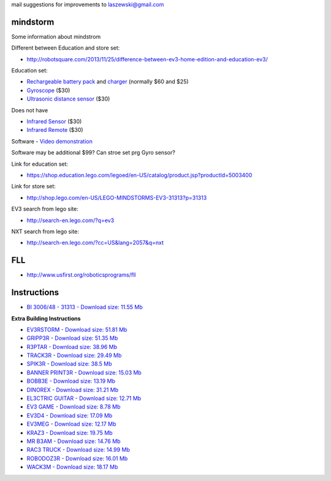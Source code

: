 mail suggestions for improvements to laszewski@gmail.com

mindstorm
==========

Some information about mindstrom

Different between Education and store set:

* http://robotsquare.com/2013/11/25/difference-between-ev3-home-edition-and-education-ev3/

Education set:

* `Rechargeable battery pack <https://shop.education.lego.com/legoed/en-US/catalog/product.jsp?productId=5003400>`__ and `charger <http://shop.lego.com/en-US/LEGO-Power-Functions-Transformer-Charger-10VDC-8887>`__ (normally $60 and $25)

* `Gyroscope <http://shop.lego.com/en-US/EV3-Gyro-Sensor-45505>`__ ($30)

* `Ultrasonic distance sensor <http://shop.lego.com/en-US/EV3-Ultrasonic-Sensor-45504>`__ ($30)

Does not have 

* `Infrared Sensor <http://shop.lego.com/en-US/EV3-Infrared-Sensor-45509>`__ ($30)

* `Infrared Remote <http://shop.lego.com/en-US/EV3-Infrared-Beacon-45508>`__ ($30)

Software - `Video demonstration <https://www.youtube.com/watch?v=9HiNF1ry6x0>`__

Software may be additional $99?
Can stroe set prg Gyro sensor?

Link for education set:

* https://shop.education.lego.com/legoed/en-US/catalog/product.jsp?productId=5003400

Link for store set:

* http://shop.lego.com/en-US/LEGO-MINDSTORMS-EV3-31313?p=31313

EV3 search from lego site:

* http://search-en.lego.com/?q=ev3

NXT search from lego site:

* http://search-en.lego.com/?cc=US&lang=2057&q=nxt

FLL
===

* http://www.usfirst.org/roboticsprograms/fll

Instructions
============

-  `BI 3006/48 - 31313 - Download size: 11.55
   Mb <http://cache.lego.com/bigdownloads/buildinginstructions/6124045.pdf>`__

**Extra Building Instructions**

-  `EV3RSTORM - Download size: 51.81
   Mb <http://cache.lego.com/r/service/-/media/franchises/mindstorms%202014/downloads/bi/ev3rstorm.pdf?l.r2=-812282288>`__

-  `GRIPP3R - Download size: 51.35
   Mb <http://cache.lego.com/r/service/-/media/franchises/mindstorms%202014/downloads/bi/gripp3r.pdf?l.r2=-1273607663>`__

-  `R3PTAR - Download size: 38.96
   Mb <http://cache.lego.com/r/service/-/media/franchises/mindstorms%202014/downloads/bi/r3ptar.pdf?l.r2=-750190437>`__

-  `TRACK3R - Download size: 29.49
   Mb <http://cache.lego.com/r/service/-/media/franchises/mindstorms%202014/downloads/bi/track3r.pdf?l.r2=646082317>`__

-  `SPIK3R - Download size: 38.5
   Mb <http://cache.lego.com/r/service/-/media/franchises/mindstorms%202014/downloads/bi/spik3r.pdf?l.r2=1362565852>`__

-  `BANNER PRINT3R - Download size: 15.03
   Mb <http://cache.lego.com/r/service/-/media/franchises/mindstorms%202014/downloads/bi/banner%20print3r.pdf?l.r2=1180983804>`__

-  `BOBB3E - Download size: 13.19
   Mb <http://cache.lego.com/r/service/-/media/franchises/mindstorms%202014/downloads/bi/bobb3e.pdf?l.r2=-710951428>`__

-  `DINOREX - Download size: 31.21
   Mb <http://cache.lego.com/r/service/-/media/franchises/mindstorms%202014/downloads/bi/dinor3x.pdf?l.r2=-538188297>`__

-  `EL3CTRIC GUITAR - Download size: 12.71
   Mb <http://cache.lego.com/r/service/-/media/franchises/mindstorms%202014/downloads/bi/el3ctric%20guitar.pdf?l.r2=1702617083>`__

-  `EV3 GAME - Download size: 8.78
   Mb <http://cache.lego.com/r/service/-/media/franchises/mindstorms%202014/downloads/bi/ev3game.pdf?l.r2=-2067649205>`__

-  `EV3D4 - Download size: 17.09
   Mb <http://cache.lego.com/r/service/-/media/franchises/mindstorms%202014/downloads/bi/ev3d4.pdf?l.r2=-826503237>`__

-  `EV3MEG - Download size: 12.17
   Mb <http://cache.lego.com/r/service/-/media/franchises/mindstorms%202014/downloads/bi/ev3meg.pdf?l.r2=-2038714027>`__

-  `KRAZ3 - Download size: 19.75
   Mb <http://cache.lego.com/r/service/-/media/franchises/mindstorms%202014/downloads/bi/kraz3.pdf?l.r2=1532047354>`__

-  `MR B3AM - Download size: 14.76
   Mb <http://cache.lego.com/r/service/-/media/franchises/mindstorms%202014/downloads/bi/mr-b3am.pdf?l.r2=158931146>`__

-  `RAC3 TRUCK - Download size: 14.99
   Mb <http://cache.lego.com/r/service/-/media/franchises/mindstorms%202014/downloads/bi/rac3%20truck.pdf?l.r2=-658589770>`__

-  `ROBODOZ3R - Download size: 16.01
   Mb <http://cache.lego.com/r/service/-/media/franchises/mindstorms%202014/downloads/bi/robodoz3r.pdf?l.r2=758395920>`__

-  `WACK3M - Download size: 18.17
   Mb <http://cache.lego.com/r/service/-/media/franchises/mindstorms%202014/downloads/bi/wack3m.pdf?l.r2=-1537718406>`__

